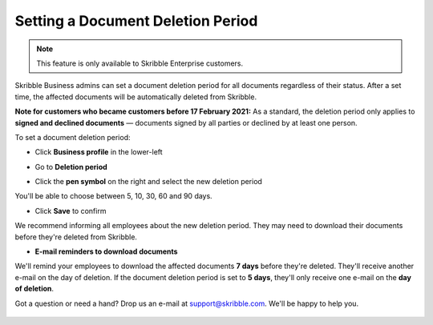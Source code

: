 .. _account-deletionperiod:

==================================
Setting a Document Deletion Period
==================================

.. NOTE::
   This feature is only available to Skribble Enterprise customers.

Skribble Business admins can set a document deletion period for all documents regardless of their status. After a set time, the affected documents will be automatically deleted from Skribble.

**Note for customers who became customers before 17 February 2021:** As a standard, the deletion period only applies to **signed and declined documents** — documents signed by all parties or declined by at least one person.


To set a document deletion period:

- Click **Business profile** in the lower-left

.. image:: deletion_period_click_profile1.png
    :class: with-shadow
    
    
- Go to **Deletion period**

.. image:: deletion_period_click_deletion_period2.png
    :class: with-shadow
    

- Click the **pen symbol** on the right and select the new deletion period

You'll be able to choose between 5, 10, 30, 60 and 90 days.

.. image:: deletion_period_click_pencil2.png
    :class: with-shadow
    
    
- Click **Save** to confirm

We recommend informing all employees about the new deletion period. They may need to download their documents before they're deleted from Skribble.

.. image:: deletion_period_click_save4.png
    :class: with-shadow
    
    
- **E-mail reminders to download documents**

We'll remind your employees to download the affected documents **7 days** before they're deleted. They'll receive another e-mail on the day of deletion. If the document deletion period is set to **5 days**, they'll only receive one e-mail on the **day of deletion**.

Got a question or need a hand? Drop us an e-mail at `support@skribble.com`_. We'll be happy to help you.
   
   .. _support@skribble.com: support@skribble.com
